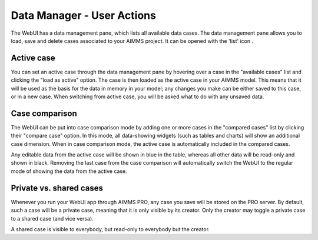 Data Manager - User Actions
***************************

.. |data-manager| image:: images/data-manager_v1.png

The WebUI has a data management pane, which lists all available data cases. The data management pane allows you to load, save and delete cases associated to your AIMMS project. It can be opened with the 'list' icon |data-manager|. 

Active case
===========

You can set an active case through the data management pane by hovering over a case in the "available cases" list and clicking the "load as active" option. The case is then loaded as the active case in your AIMMS model. This means that it will be used as the basis for the data in memory in your model; any changes you make can be either saved to this case, or in a new case. When switching from active case, you will be asked what to do with any unsaved data.

.. image:: images/save-case-data.png
    :align: center
    
Case comparison
===============

The WebUI can be put into case comparison mode by adding one or more cases in the "compared cases" list by clicking their "compare case" option.
In this mode, all data-showing widgets (such as tables and charts) will show an additional case dimension. When in case comparison mode, the active case is automatically included in the compared cases. 

.. image:: images/compare-case.png
    :align: center

Any editable data from the active case will be shown in blue in the table, whereas all other data will be read-only and shown in black. Removing the last case from the case comparison will automatically switch the WebUI to the regular mode of showing the data from the active case.

Private vs. shared cases
========================

Whenever you run your WebUI app through AIMMS PRO, any case you save will be stored on the PRO server. By default, such a case will be a private case, meaning that it is only visible by its creator. Only the creator may toggle a private case to a shared case (and vice versa). 

.. image:: images/share-case.png
    :align: center

A shared case is visible to everybody, but read-only to everybody but the creator.
